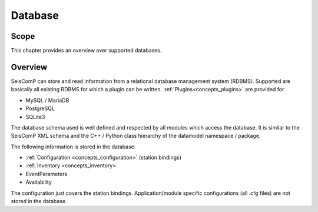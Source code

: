 .. _concepts_database:

********
Database
********

Scope
=====

This chapter provides an overview over supported databases.

Overview
========

SeisComP can store and read information from a relational database management
system (RDBMS). Supported are basically all existing RDBMS for which a plugin
can be written. :ref:`Plugins<concepts_plugins>` are provided for

* MySQL / MariaDB
* PostgreSQL
* SQLite3

The database schema used is well defined and respected by all modules which
access the database. It is similar to the SeisComP XML schema and
the C++ / Python class hierarchy of the datamodel namespace / package.

The following information is stored in the database:

* :ref:`Configuration <concepts_configuration>` (station bindings)
* :ref:`Inventory <concepts_inventory>`
* EventParameters
* Availability

The configuration just covers the station bindings. Application/module specific
configurations (all .cfg files) are not stored in the database.

